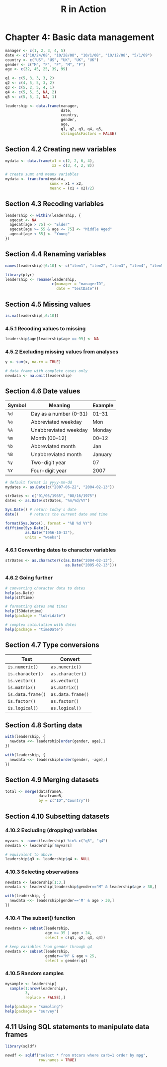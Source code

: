 #+STARTUP: showeverything
#+title: R in Action

* Chapter 4: Basic data management

#+begin_src R
  manager <- c(1, 2, 3, 4, 5)
  date <- c("10/24/08", "10/28/08", "10/1/08", "10/12/08", "5/1/09")
  country <- c("US", "US", "UK", "UK", "UK")
  gender <- c("M", "F", "F", "M", "F")
  age <- c(32, 45, 25, 39, 99)

  q1 <- c(5, 3, 3, 3, 2)
  q2 <- c(4, 5, 5, 3, 2)
  q3 <- c(5, 2, 5, 4, 1)
  q4 <- c(5, 5, 5, NA, 2)
  q5 <- c(5, 5, 2, NA, 1)

  leadership <- data.frame(manager,
                           date,
                           country,
                           gender,
                           age, 
                           q1, q2, q3, q4, q5,
                           stringsAsFactors = FALSE)
#+end_src

** Section 4.2 Creating new variables

#+begin_src R
  mydata <- data.frame(x1 = c(2, 2, 6, 4),
                       x2 = c(3, 4, 2, 8))

  # create sumx and meanx variables
  mydata <- transform(mydata,
                      sumx = x1 + x2,
                      meanx = (x1 + x2)/2)
#+end_src

** Section 4.3 Recoding variables

#+begin_src R
  leadership <- within(leadership, {
    agecat <- NA
    agecat[age > 75] <- "Elder"
    agecat[age >= 55 & age <= 75] <- "Middle Aged"
    agecat[age < 55] <- "Young"
  })
#+end_src

** Section 4.4 Renaming variables

#+begin_src R
  names(leadership)[6:10] <- c("item1", "item2", "item3", "item4", "item5")

  library(plyr)
  leadership <- rename(leadership,
                       c(manager = "managerID",
                         date = "testDate"))
#+end_src

** Section 4.5 Missing values

#+begin_src R
  is.na(leadership[,6:10])
#+end_src

*** 4.5.1 Recoding values to missing

#+begin_src R
  leadership$age[leadership$age == 99] <- NA
#+end_src

*** 4.5.2 Excluding missing values from analyses

#+begin_src R
  y <- sum(x, na.rm = TRUE)

  # data frame with complete cases only
  newdata <- na.omit(leadership)
#+end_src

** Section 4.6 Date values

| Symbol | Meaning                | Example |
|--------+------------------------+---------|
| ~%d~   | Day as a number (0–31) | 01–31   |
| ~%a~   | Abbreviated weekday    | Mon     |
| ~%A~   | Unabbreviated weekday  | Monday  |
| ~%m~   | Month (00–12)          | 00–12   |
| ~%b~   | Abbreviated month      | Jan     |
| ~%B~   | Unabbreviated month    | January |
| ~%y~   | Two-digit year         | 07      |
| ~%Y~   | Four-digit year        | 2007    |

#+begin_src R
  # default format is yyyy-mm-dd
  mydates <- as.Date(c("2007-06-22", "2004-02-13"))

  strDates <- c("01/05/1965", "08/16/1975")
  dates <- as.Date(strDates, "%m/%d/%Y")

  Sys.Date() # return today's date
  date()     # returns the current date and time

  format(Sys.Date(), format = "%B %d %Y")
  difftime(Sys.Date(),
           as.Date("1956-10-12"),
           units = "weeks")
#+end_src

*** 4.6.1 Converting dates to character variables

#+begin_src R
  strDates <- as.character(c(as.Date("2004-02-13"),
                             as.Date("2005-02-13")))
#+end_src

*** 4.6.2 Going further

#+begin_src R
  # converting character data to dates
  help(as.Date)
  help(stftime)

  # formatting dates and times
  help(ISOdatetime)
  help(package = "lubridate")

  # complex calculation with dates
  help(package = "timeDate")
#+end_src

** Section 4.7 Type conversions

| Test              | Convert           |
|-------------------+-------------------|
| ~is.numeric()~    | ~as.numeric()~    |
| ~is.character()~  | ~as.character()~  |
| ~is.vector()~     | ~as.vector()~     |
| ~is.matrix()~     | ~as.matrix()~     |
| ~is.data.frame()~ | ~as.data.frame()~ |
| ~is.factor()~     | ~as.factor()~     |
| ~is.logical()~    | ~as.logical()~    |

** Section 4.8 Sorting data

#+begin_src R
  with(leadership, {
    newdata <<- leadership[order(gender, age),]
  })

  with(leadership, {
    newdata <<- leadership[order(gender, -age),]
  })
#+end_src

** Section 4.9 Merging datasets

#+begin_src R
  total <- merge(dataframeA,
                 dataframeB,
                 by = c("ID","Country"))
#+end_src

** Section 4.10 Subsetting datasets

*** 4.10.2 Excluding (dropping) variables

#+begin_src R
  myvars <- names(leadership) %in% c("q3", "q4")
  newdata <- leadership[!myvars]

  # equivalent to above
  leadership$q3 <- leadership$q4 <- NULL
#+end_src

*** 4.10.3 Selecting observations

#+begin_src R
  newdata <- leadership[1:3,]
  newdata <- leadership[leadership$gender=="M" & leadership$age > 30,]

  with(leadership, {
    newdata <<- leadership[gender=='M' & age > 30,]
  })
#+end_src

*** 4.10.4 The subset() function

#+begin_src R
  newdata <- subset(leadership,
                    age >= 35 | age < 24, 
                    select = c(q1, q2, q3, q4))

  # keep variables from gender through q4
  newdata <- subset(leadership,
                    gender=="M" & age > 25, 
                    select = gender:q4)
#+end_src

*** 4.10.5 Random samples

#+begin_src R
  mysample <- leadership[
    sample(1:nrow(leadership),
           3,
           replace = FALSE),]

  help(package = "sampling")
  help(package = "survey")
#+end_src

** 4.11 Using SQL statements to manipulate data frames

#+begin_src R
  library(sqldf)

  newdf <- sqldf("select * from mtcars where carb=1 order by mpg",
                 row.names = TRUE)
#+end_src
